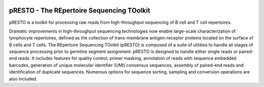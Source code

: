 .. image:: https://img.shields.io/pypi/dm/presto
    :target: https://pypi.org/project/presto
.. image:: https://img.shields.io/static/v1?label=AIRR-C%20sw-tools%20v1&message=compliant&color=008AFF&labelColor=000000&style=plastic
    :target: https://docs.airr-community.org/en/stable/swtools/airr_swtools_standard.html
	
pRESTO - The REpertoire Sequencing TOolkit
================================================================================

pRESTO is a toolkit for processing raw reads from high-throughput sequencing of
B cell and T cell repertoires.

Dramatic improvements in high-throughput sequencing technologies now enable
large-scale characterization of lymphocyte repertoires, defined as the
collection of trans-membrane antigen-receptor proteins located on the surface of
B cells and T cells. The REpertoire Sequencing TOolkit (pRESTO) is composed of a
suite of utilities to handle all stages of sequence processing prior to germline
segment assignment. pRESTO is designed to handle either single reads or
paired-end reads. It includes features for quality control, primer masking,
annotation of reads with sequence embedded barcodes, generation of
unique molecular identifier (UMI) consensus sequences, assembly of paired-end 
reads and identification of duplicate sequences. Numerous options for sequence 
sorting, sampling and conversion operations are also included.
